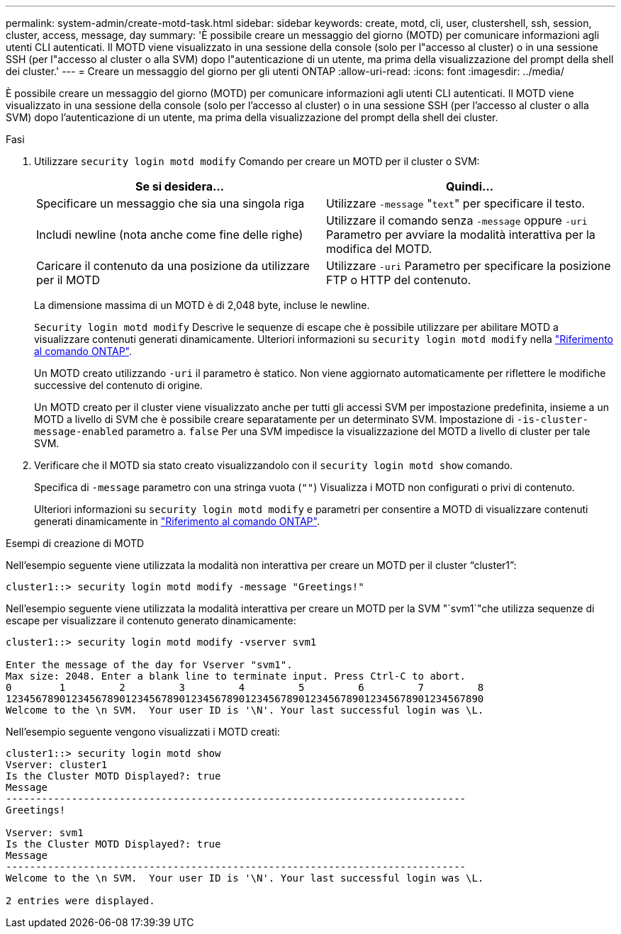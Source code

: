 ---
permalink: system-admin/create-motd-task.html 
sidebar: sidebar 
keywords: create, motd, cli, user, clustershell, ssh, session, cluster, access, message, day 
summary: 'È possibile creare un messaggio del giorno (MOTD) per comunicare informazioni agli utenti CLI autenticati. Il MOTD viene visualizzato in una sessione della console (solo per l"accesso al cluster) o in una sessione SSH (per l"accesso al cluster o alla SVM) dopo l"autenticazione di un utente, ma prima della visualizzazione del prompt della shell dei cluster.' 
---
= Creare un messaggio del giorno per gli utenti ONTAP
:allow-uri-read: 
:icons: font
:imagesdir: ../media/


[role="lead"]
È possibile creare un messaggio del giorno (MOTD) per comunicare informazioni agli utenti CLI autenticati. Il MOTD viene visualizzato in una sessione della console (solo per l'accesso al cluster) o in una sessione SSH (per l'accesso al cluster o alla SVM) dopo l'autenticazione di un utente, ma prima della visualizzazione del prompt della shell dei cluster.

.Fasi
. Utilizzare `security login motd modify` Comando per creare un MOTD per il cluster o SVM:
+
|===
| Se si desidera... | Quindi... 


 a| 
Specificare un messaggio che sia una singola riga
 a| 
Utilizzare `-message` "[.code]``text``" per specificare il testo.



 a| 
Includi newline (nota anche come fine delle righe)
 a| 
Utilizzare il comando senza `-message` oppure `-uri` Parametro per avviare la modalità interattiva per la modifica del MOTD.



 a| 
Caricare il contenuto da una posizione da utilizzare per il MOTD
 a| 
Utilizzare `-uri` Parametro per specificare la posizione FTP o HTTP del contenuto.

|===
+
La dimensione massima di un MOTD è di 2,048 byte, incluse le newline.

+
`Security login motd modify` Descrive le sequenze di escape che è possibile utilizzare per abilitare MOTD a visualizzare contenuti generati dinamicamente. Ulteriori informazioni su `security login motd modify` nella link:https://docs.netapp.com/us-en/ontap-cli/security-login-motd-modify.html["Riferimento al comando ONTAP"^].

+
Un MOTD creato utilizzando `-uri` il parametro è statico. Non viene aggiornato automaticamente per riflettere le modifiche successive del contenuto di origine.

+
Un MOTD creato per il cluster viene visualizzato anche per tutti gli accessi SVM per impostazione predefinita, insieme a un MOTD a livello di SVM che è possibile creare separatamente per un determinato SVM. Impostazione di `-is-cluster-message-enabled` parametro a. `false` Per una SVM impedisce la visualizzazione del MOTD a livello di cluster per tale SVM.

. Verificare che il MOTD sia stato creato visualizzandolo con il `security login motd show` comando.
+
Specifica di `-message` parametro con una stringa vuota (`""`) Visualizza i MOTD non configurati o privi di contenuto.

+
Ulteriori informazioni su `security login motd modify` e parametri per consentire a MOTD di visualizzare contenuti generati dinamicamente in link:https://docs.netapp.com/us-en/ontap-cli/security-login-motd-modify.html["Riferimento al comando ONTAP"^].



.Esempi di creazione di MOTD
Nell'esempio seguente viene utilizzata la modalità non interattiva per creare un MOTD per il cluster "`cluster1`":

[listing]
----
cluster1::> security login motd modify -message "Greetings!"
----
Nell'esempio seguente viene utilizzata la modalità interattiva per creare un MOTD per la SVM "`svm1`"che utilizza sequenze di escape per visualizzare il contenuto generato dinamicamente:

[listing]
----
cluster1::> security login motd modify -vserver svm1

Enter the message of the day for Vserver "svm1".
Max size: 2048. Enter a blank line to terminate input. Press Ctrl-C to abort.
0        1         2         3         4         5         6         7         8
12345678901234567890123456789012345678901234567890123456789012345678901234567890
Welcome to the \n SVM.  Your user ID is '\N'. Your last successful login was \L.
----
Nell'esempio seguente vengono visualizzati i MOTD creati:

[listing]
----
cluster1::> security login motd show
Vserver: cluster1
Is the Cluster MOTD Displayed?: true
Message
-----------------------------------------------------------------------------
Greetings!

Vserver: svm1
Is the Cluster MOTD Displayed?: true
Message
-----------------------------------------------------------------------------
Welcome to the \n SVM.  Your user ID is '\N'. Your last successful login was \L.

2 entries were displayed.
----